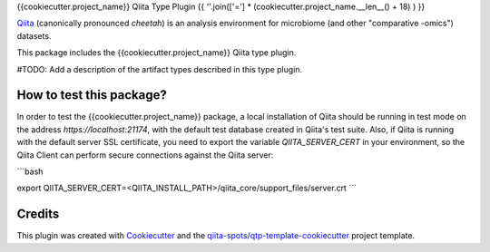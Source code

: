 {{cookiecutter.project_name}} Qiita Type Plugin
{{ ''.join(['='] * (cookiecutter.project_name.__len__() + 18) ) }}

|Build Status| |Coverage Status|

`Qiita <https://github.com/biocore/qiita/>`__ (canonically pronounced *cheetah*)
is an analysis environment for microbiome (and other "comparative -omics")
datasets.

This package includes the {{cookiecutter.project_name}} Qiita type plugin.

#TODO: Add a description of the artifact types described in this type plugin.

How to test this package?
-------------------------
In order to test the {{cookiecutter.project_name}} package, a local
installation of Qiita should be running in test mode on the address
`https://localhost:21174`, with the default test database created in Qiita's
test suite. Also, if Qiita is running with the default server SSL certificate,
you need to export the variable `QIITA_SERVER_CERT` in your environment, so the
Qiita Client can perform secure connections against the Qiita server:

```bash

export QIITA_SERVER_CERT=<QIITA_INSTALL_PATH>/qiita_core/support_files/server.crt
```

Credits
-------

This plugin was created with `Cookiecutter <https://github.com/audreyr/cookiecutter>`__
and the `qiita-spots/qtp-template-cookiecutter <https://github.com/qiita-spots/qtp-template-cookiecutter>`__
project template.

.. |Build Status| image:: https://travis-ci.org/{{cookiecutter.organization_name}}/{{cookiecutter.repo_name}}.png?branch=master
   :target: https://travis-ci.org/{{cookiecutter.organization_name}}/{{cookiecutter.repo_name}}
.. |Coverage Status| image:: https://coveralls.io/repos/{{cookiecutter.organization_name}}/{{cookiecutter.repo_name}}/badge.png?branch=master
   :target: https://coveralls.io/r/{{cookiecutter.organization_name}}/{{cookiecutter.repo_name}}
